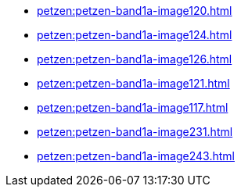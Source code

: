 * xref:petzen:petzen-band1a-image120.adoc[]
* xref:petzen:petzen-band1a-image124.adoc[]
* xref:petzen:petzen-band1a-image126.adoc[]
* xref:petzen:petzen-band1a-image121.adoc[]
* xref:petzen:petzen-band1a-image117.adoc[]
* xref:petzen:petzen-band1a-image231.adoc[]
* xref:petzen:petzen-band1a-image243.adoc[]
